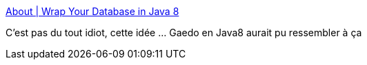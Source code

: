 :jbake-type: post
:jbake-status: published
:jbake-title: About | Wrap Your Database in Java 8
:jbake-tags: java,programming,framework,persistence,_mois_avr.,_année_2016
:jbake-date: 2016-04-15
:jbake-depth: ../
:jbake-uri: shaarli/1460697972000.adoc
:jbake-source: https://nicolas-delsaux.hd.free.fr/Shaarli?searchterm=http%3A%2F%2Fwww.speedment.org%2Fabout%2F&searchtags=java+programming+framework+persistence+_mois_avr.+_ann%C3%A9e_2016
:jbake-style: shaarli

http://www.speedment.org/about/[About | Wrap Your Database in Java 8]

C'est pas du tout idiot, cette idée ... Gaedo en Java8 aurait pu ressembler à ça
